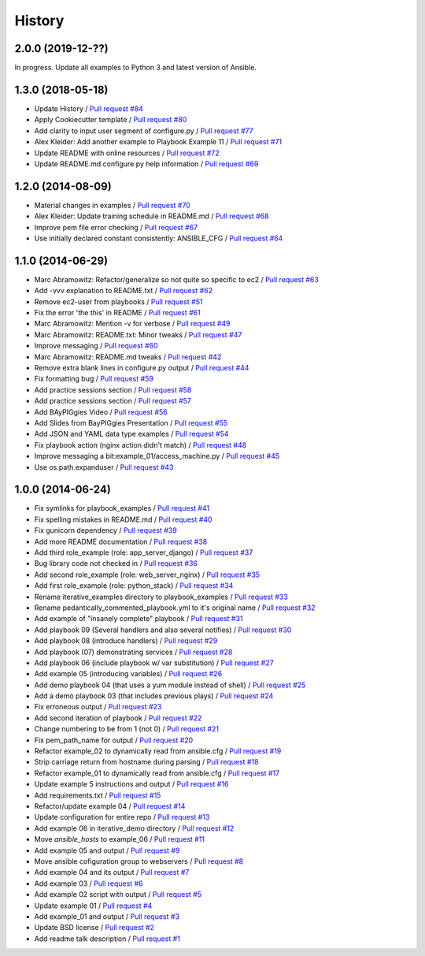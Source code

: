 =======
History
=======

2.0.0 (2019-12-??)
------------------

In progress. Update all examples to Python 3 and latest version of Ansible.


1.3.0 (2018-05-18)
------------------

* Update History / `Pull request #84 <https://github.com/glenjarvis/ansible_hands_on_training/pull/84>`_
* Apply Cookiecutter template / `Pull request #80 <https://github.com/glenjarvis/ansible_hands_on_training/pull/80>`_
* Add clarity to input user segment of configure.py / `Pull request #77 <https://github.com/glenjarvis/ansible_hands_on_training/pull/77>`_
* Alex Kleider: Add another example to Playbook Example 11 / `Pull request #71 <https://github.com/glenjarvis/ansible_hands_on_training/pull/71>`_
* Update README with online resources / `Pull request #72 <https://github.com/glenjarvis/ansible_hands_on_training/pull/72>`_
* Update README.md configure.py help information / `Pull request #69 <https://github.com/glenjarvis/ansible_hands_on_training/pull/69>`_

1.2.0 (2014-08-09)
------------------

* Material changes in examples / `Pull request #70 <https://github.com/glenjarvis/ansible_hands_on_training/pull/70>`_
* Alex Kleider: Update training schedule in README.md / `Pull request #68 <https://github.com/glenjarvis/ansible_hands_on_training/pull/68>`_
* Improve pem file error checking / `Pull request #67 <https://github.com/glenjarvis/ansible_hands_on_training/pull/67>`_
* Use initially declared constant consistently: ANSIBLE_CFG / `Pull request #64 <https://github.com/glenjarvis/ansible_hands_on_training/pull/64>`_

1.1.0 (2014-06-29)
------------------

* Marc Abramowitz: Refactor/generalize so not quite so specific to ec2 / `Pull request #63 <https://github.com/glenjarvis/ansible_hands_on_training/pull/63>`_
* Add -vvv explanation to README.txt / `Pull request #62 <https://github.com/glenjarvis/ansible_hands_on_training/pull/62>`_
* Remove ec2-user from playbooks / `Pull request #51 <https://github.com/glenjarvis/ansible_hands_on_training/pull/51>`_
* Fix the error 'the this' in README / `Pull request #61 <https://github.com/glenjarvis/ansible_hands_on_training/pull/61>`_
* Marc Abramowitz: Mention -v for verbose / `Pull request #49 <https://github.com/glenjarvis/ansible_hands_on_training/pull/49>`_
* Marc Abramowitz: README.txt: Minor tweaks / `Pull request #47 <https://github.com/glenjarvis/ansible_hands_on_training/pull/47>`_
* Improve messaging / `Pull request #60 <https://github.com/glenjarvis/ansible_hands_on_training/pull/60>`_
* Marc Abramowitz: README.md tweaks / `Pull request #42 <https://github.com/glenjarvis/ansible_hands_on_training/pull/42>`_
* Remove extra blank lines in configure.py output / `Pull request #44 <https://github.com/glenjarvis/ansible_hands_on_training/pull/44>`_
* Fix formatting bug / `Pull request #59 <https://github.com/glenjarvis/ansible_hands_on_training/pull/59>`_
* Add practice sessions section / `Pull request #58 <https://github.com/glenjarvis/ansible_hands_on_training/pull/58>`_
* Add practice sessions section / `Pull request #57 <https://github.com/glenjarvis/ansible_hands_on_training/pull/57>`_
* Add BAyPIGgies Video / `Pull request #56 <https://github.com/glenjarvis/ansible_hands_on_training/pull/56>`_
* Add Slides from BayPIGgies Presentation / `Pull request #55 <https://github.com/glenjarvis/ansible_hands_on_training/pull/55>`_
* Add JSON and YAML data type examples / `Pull request #54 <https://github.com/glenjarvis/ansible_hands_on_training/pull/54>`_
* Fix playbook action (nginx action didn't match) / `Pull request #48 <https://github.com/glenjarvis/ansible_hands_on_training/pull/48>`_
* Improve messaging a bit:example_01/access_machine.py / `Pull request #45 <https://github.com/glenjarvis/ansible_hands_on_training/pull/45>`_
* Use os.path.expanduser / `Pull request #43 <https://github.com/glenjarvis/ansible_hands_on_training/pull/43>`_

1.0.0 (2014-06-24)
------------------

* Fix symlinks for playbook_examples / `Pull request #41 <https://github.com/glenjarvis/ansible_hands_on_training/pull/41>`_
* Fix spelling mistakes in README.md / `Pull request #40 <https://github.com/glenjarvis/ansible_hands_on_training/pull/40>`_
* Fix gunicorn dependency / `Pull request #39 <https://github.com/glenjarvis/ansible_hands_on_training/pull/39>`_
* Add more README documentation / `Pull request #38 <https://github.com/glenjarvis/ansible_hands_on_training/pull/38>`_
* Add third role_example (role: app_server_django) / `Pull request #37 <https://github.com/glenjarvis/ansible_hands_on_training/pull/37>`_
* Bug library code not checked in / `Pull request #36 <https://github.com/glenjarvis/ansible_hands_on_training/pull/36>`_
* Add second role_example (role: web_server_nginx) / `Pull request #35 <https://github.com/glenjarvis/ansible_hands_on_training/pull/35>`_
* Add first role_example (role: python_stack) / `Pull request #34 <https://github.com/glenjarvis/ansible_hands_on_training/pull/34>`_
* Rename iterative_examples directory to playbook_examples / `Pull request #33 <https://github.com/glenjarvis/ansible_hands_on_training/pull/33>`_
* Rename pedantically_commented_playbook.yml to it's original name / `Pull request #32 <https://github.com/glenjarvis/ansible_hands_on_training/pull/32>`_
* Add example of "insanely complete" playbook / `Pull request #31 <https://github.com/glenjarvis/ansible_hands_on_training/pull/31>`_
* Add playbook 09 (Several handlers and also several notifies) / `Pull request #30 <https://github.com/glenjarvis/ansible_hands_on_training/pull/30>`_
* Add playbook 08 (introduce handlers) / `Pull request #29 <https://github.com/glenjarvis/ansible_hands_on_training/pull/29>`_
* Add playbook (07) demonstrating services / `Pull request #28 <https://github.com/glenjarvis/ansible_hands_on_training/pull/28>`_
* Add playbook 06 (include playbook w/ var substitution) / `Pull request #27 <https://github.com/glenjarvis/ansible_hands_on_training/pull/27>`_
* Add example 05 (introducing variables) / `Pull request #26 <https://github.com/glenjarvis/ansible_hands_on_training/pull/26>`_
* Add demo playbook 04 (that uses a yum module instead of shell) / `Pull request #25 <https://github.com/glenjarvis/ansible_hands_on_training/pull/25>`_
* Add a demo playbook 03 (that includes previous plays) / `Pull request #24 <https://github.com/glenjarvis/ansible_hands_on_training/pull/24>`_
* Fix erroneous output / `Pull request #23 <https://github.com/glenjarvis/ansible_hands_on_training/pull/23>`_
* Add second iteration of playbook / `Pull request #22 <https://github.com/glenjarvis/ansible_hands_on_training/pull/22>`_
* Change numbering to be from 1 (not 0) / `Pull request #21 <https://github.com/glenjarvis/ansible_hands_on_training/pull/21>`_
* Fix pem_path_name for output / `Pull request #20 <https://github.com/glenjarvis/ansible_hands_on_training/pull/20>`_
* Refactor example_02 to dynamically read from ansible.cfg / `Pull request #19 <https://github.com/glenjarvis/ansible_hands_on_training/pull/19>`_
* Strip carriage return from hostname during parsing / `Pull request #18 <https://github.com/glenjarvis/ansible_hands_on_training/pull/18>`_
* Refactor example_01 to dynamically read from ansible.cfg / `Pull request #17 <https://github.com/glenjarvis/ansible_hands_on_training/pull/17>`_
* Update example 5 instructions and output / `Pull request #16 <https://github.com/glenjarvis/ansible_hands_on_training/pull/16>`_
* Add requirements.txt / `Pull request #15 <https://github.com/glenjarvis/ansible_hands_on_training/pull/15>`_
* Refactor/update example 04 / `Pull request #14 <https://github.com/glenjarvis/ansible_hands_on_training/pull/14>`_
* Update configuration for entire repo / `Pull request #13 <https://github.com/glenjarvis/ansible_hands_on_training/pull/13>`_
* Add example 06 in iterative_demo directory / `Pull request #12 <https://github.com/glenjarvis/ansible_hands_on_training/pull/12>`_
* Move `ansible_hosts` to example_06 / `Pull request #11 <https://github.com/glenjarvis/ansible_hands_on_training/pull/11>`_
* Add example 05 and output / `Pull request #9 <https://github.com/glenjarvis/ansible_hands_on_training/pull/9>`_
* Move ansible cofiguration group to webservers / `Pull request #8 <https://github.com/glenjarvis/ansible_hands_on_training/pull/8>`_
* Add example 04 and its output / `Pull request #7 <https://github.com/glenjarvis/ansible_hands_on_training/pull/7>`_
* Add example 03 / `Pull request #6 <https://github.com/glenjarvis/ansible_hands_on_training/pull/6>`_
* Add example 02 script with output / `Pull request #5 <https://github.com/glenjarvis/ansible_hands_on_training/pull/5>`_
* Update example 01 / `Pull request #4 <https://github.com/glenjarvis/ansible_hands_on_training/pull/4>`_
* Add example_01 and output / `Pull request #3 <https://github.com/glenjarvis/ansible_hands_on_training/pull/3>`_
* Update BSD license / `Pull request #2 <https://github.com/glenjarvis/ansible_hands_on_training/pull/2>`_
* Add readme talk description / `Pull request #1 <https://github.com/glenjarvis/ansible_hands_on_training/pull/1>`_

